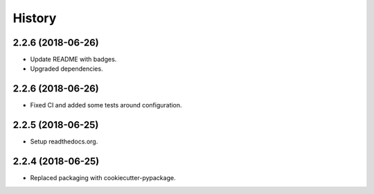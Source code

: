 =======
History
=======

2.2.6 (2018-06-26)
------------------

* Update README with badges.
* Upgraded dependencies.

2.2.6 (2018-06-26)
------------------

* Fixed CI and added some tests around configuration.

2.2.5 (2018-06-25)
------------------

* Setup readthedocs.org.

2.2.4 (2018-06-25)
------------------

* Replaced packaging with cookiecutter-pypackage.
